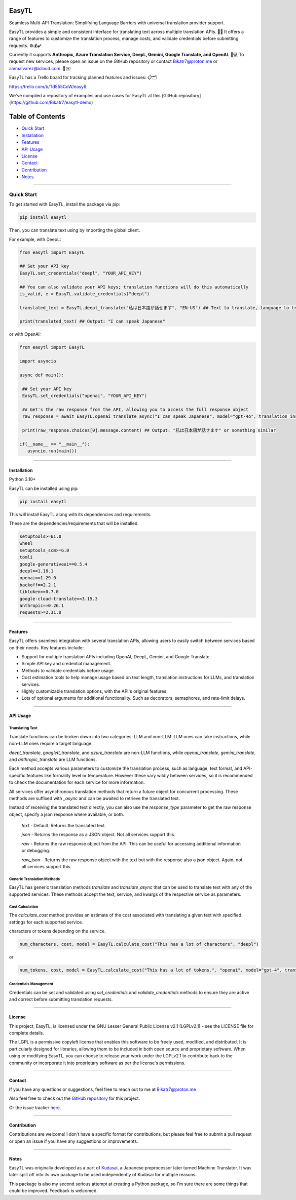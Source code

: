 ********
EasyTL
********


Seamless Multi-API Translation: Simplifying Language Barriers with universal translation provider support.

EasyTL provides a simple and consistent interface for translating text across multiple translation APIs. 🔄🔤 It offers a range of features to customize the translation process, manage costs, and validate credentials before submitting requests. ⚙️💰✔️

Currently it supports **Anthropic, Azure Translation Service, DeepL, Gemini, Google Translate, and OpenAI**. 🤖💻 To request new services, please open an issue on the GitHub repository or contact Bikatr7@proton.me or alemalvarez@icloud.com. 📩✉️

EasyTL has a Trello board for tracking planned features and issues: 📋🗂️

https://trello.com/b/Td555CoW/easytl

We've compiled a repository of examples and use cases for EasyTL at this [GitHub repository](https://github.com/Bikatr7/easytl-demo)

*****************
Table of Contents
*****************

- `Quick Start <quick start_>`_
- `Installation <installation_>`_
- `Features <features_>`_
- `API Usage <api usage_>`_
- `License <license_>`_
- `Contact <contact_>`_
- `Contribution <contribution_>`_
- `Notes <notes_>`_

---------------------------------------------------------------------------------------------------------------------------------------------------

---------------------------------------------------------------------------------------------------------------------------------------------------
**Quick Start**
---------------------------------------------------------------------------------------------------------------------------------------------------

To get started with EasyTL, install the package via pip:

.. code-block:: bash

   pip install easytl

Then, you can translate text using by importing the global client.

For example, with DeepL:

.. code-block:: python

   from easytl import EasyTL

   ## Set your API key
   EasyTL.set_credentials("deepl", "YOUR_API_KEY")

   ## You can also validate your API keys; translation functions will do this automatically
   is_valid, e = EasyTL.validate_credentials("deepl")

   translated_text = EasyTL.deepl_translate("私は日本語が話せます", "EN-US") ## Text to translate, language to translate to, only two "required" arguments but there are more optional arguments for additional functionality and other services.

   print(translated_text) ## Output: "I can speak Japanese"


or with OpenAI:

.. code-block:: python

   from easytl import EasyTL

   import asyncio

   async def main():

    ## Set your API key
    EasyTL.set_credentials("openai", "YOUR_API_KEY")

    ## Get's the raw response from the API, allowing you to access the full response object
    raw_response = await EasyTL.openai_translate_async("I can speak Japanese", model="gpt-4o", translation_instructions="Translate this text to Japanese.", response_type="raw") 

    print(raw_response.choices[0].message.content) ## Output: "私は日本語が話せます" or something similar

   if(__name__ == "__main__"):
      asyncio.run(main())


---------------------------------------------------------------------------------------------------------------------------------------------------

**Installation**
----------------

Python 3.10+

EasyTL can be installed using pip:

.. code-block:: bash

   pip install easytl

This will install EasyTL along with its dependencies and requirements.

These are the dependencies/requirements that will be installed:

.. code-block:: bash

   setuptools>=61.0
   wheel
   setuptools_scm>=6.0
   tomli
   google-generativeai==0.5.4
   deepl==1.16.1
   openai==1.29.0
   backoff==2.2.1
   tiktoken==0.7.0
   google-cloud-translate==3.15.3
   anthropic==0.26.1
   requests>=2.31.0

---------------------------------------------------------------------------------------------------------------------------------------------------

**Features**
------------

EasyTL offers seamless integration with several translation APIs, allowing users to easily switch between services based on their needs. Key features include:

- Support for multiple translation APIs including OpenAI, DeepL, Gemini, and Google Translate.
- Simple API key and credential management.
- Methods to validate credentials before usage.
- Cost estimation tools to help manage usage based on text length, translation instructions for LLMs, and translation services.
- Highly customizable translation options, with the API's original features.
- Lots of optional arguments for additional functionality. Such as decorators, semaphores, and rate-limit delays.

---------------------------------------------------------------------------------------------------------------------------------------------------

**API Usage**
-------------

Translating Text
~~~~~~~~~~~~~~~~
Translate functions can be broken down into two categories: LLM and non-LLM. LLM ones can take instructions, while non-LLM ones require a target language. 

`deepl_translate`, `googletl_translate`, and `azure_translate` are non-LLM functions, while `openai_translate`, `gemini_translate`, and `anthropic_translate` are LLM functions.

Each method accepts various parameters to customize the translation process, such as language, text format, and API-specific features like formality level or temperature. However these vary wildly between services, so it is recommended to check the documentation for each service for more information.

All services offer asynchronous translation methods that return a future object for concurrent processing. These methods are suffixed with `_async` and can be awaited to retrieve the translated text.

Instead of receiving the translated text directly, you can also use the `response_type` parameter to get the raw response object, specify a json response where available, or both.
  
  `text` - Default. Returns the translated text.

  `json` - Returns the response as a JSON object. Not all services support this.

  `raw` - Returns the raw response object from the API. This can be useful for accessing additional information or debugging.
  
  `raw_json` - Returns the raw response object with the text but with the response also a json object. Again, not all services support this.
  
Generic Translation Methods
~~~~~~~~~~~~~~~~~~~~~~~~~~~

EasyTL has generic translation methods `translate` and `translate_async` that can be used to translate text with any of the supported services. These methods accept the text, service, and kwargs of the respective service as parameters.

Cost Calculation
~~~~~~~~~~~~~~~~

The `calculate_cost` method provides an estimate of the cost associated with translating a given text with specified settings for each supported service.

characters or tokens depending on the service.

.. code-block:: python

   num_characters, cost, model = EasyTL.calculate_cost("This has a lot of characters", "deepl")

or

.. code-block:: python

   num_tokens, cost, model = EasyTL.calculate_cost("This has a lot of tokens.", "openai", model="gpt-4", translation_instructions="Translate this text to Japanese.")

Credentials Management
~~~~~~~~~~~~~~~~~~~~~~

Credentials can be set and validated using `set_credentials` and `validate_credentials` methods to ensure they are active and correct before submitting translation requests.

---------------------------------------------------------------------------------------------------------------------------------------------------

**License**
-----------

This project, EasyTL, is licensed under the GNU Lesser General Public License v2.1 (LGPLv2.1) - see the LICENSE file for complete details.

The LGPL is a permissive copyleft license that enables this software to be freely used, modified, and distributed. It is particularly designed for libraries, allowing them to be included in both open source and proprietary software. When using or modifying EasyTL, you can choose to release your work under the LGPLv2.1 to contribute back to the community or incorporate it into proprietary software as per the license's permissions.

---------------------------------------------------------------------------------------------------------------------------------------------------

**Contact**
-----------

If you have any questions or suggestions, feel free to reach out to me at `Bikatr7@proton.me <mailto:Bikatr7@proton.me>`_

Also feel free to check out the `GitHub repository <https://github.com/Bikatr7/EasyTL>`_ for this project.

Or the issue tracker `here <https://github.com/Bikatr7/EasyTL/issues>`_.

---------------------------------------------------------------------------------------------------------------------------------------------------

**Contribution**
----------------

Contributions are welcome! I don't have a specific format for contributions, but please feel free to submit a pull request or open an issue if you have any suggestions or improvements.

---------------------------------------------------------------------------------------------------------------------------------------------------

**Notes**
---------

EasyTL was originally developed as a part of `Kudasai <https://github.com/Bikatr7/Kudasai>`_, a Japanese preprocessor later turned Machine Translator. It was later split off into its own package to be used independently of Kudasai for multiple reasons.

This package is also my second serious attempt at creating a Python package, so I'm sure there are some things that could be improved. Feedback is welcomed.
